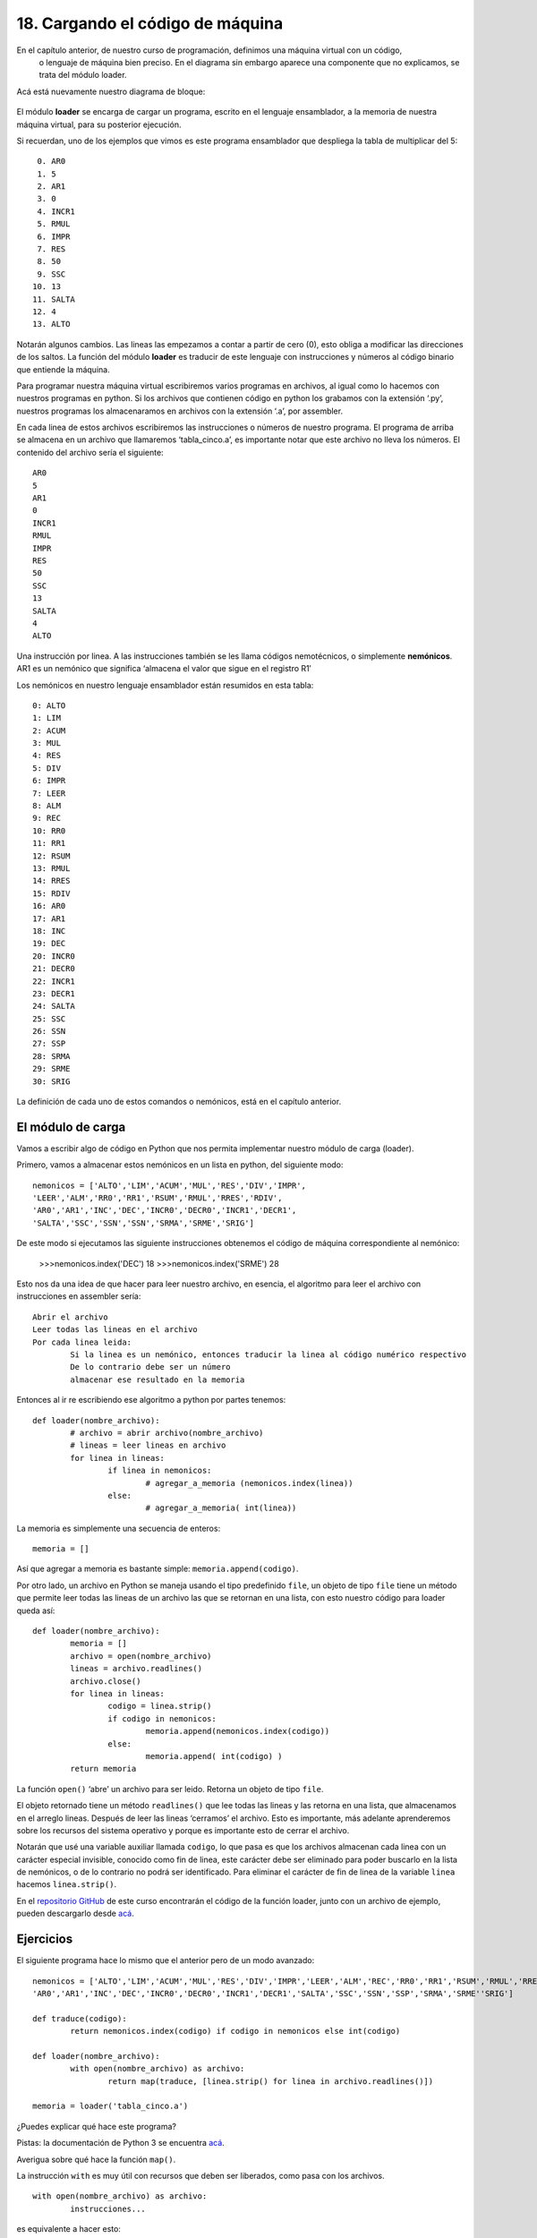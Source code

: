 ﻿18. Cargando el código de máquina
=================================

En el capítulo anterior, de nuestro curso de programación, definimos una máquina virtual con un código,
 o lenguaje de máquina bien preciso. En el diagrama sin embargo aparece una componente que no explicamos, se trata del módulo loader.
Acá está nuevamente nuestro diagrama de bloque:

.. figure:: /_static/programando-cpu1.png
   :scale: 100 %
   :alt: Diagrama de Bloques de nuestra máquina virtual
   :align: center
   
El módulo **loader** se encarga de cargar un programa, escrito en el lenguaje ensamblador, 
a la memoria de nuestra máquina virtual, para su posterior ejecución.

Si recuerdan, uno de los ejemplos que vimos es este programa ensamblador que despliega la tabla de multiplicar del 5: ::

	 0. AR0
	 1. 5
	 2. AR1
	 3. 0
	 4. INCR1
	 5. RMUL
	 6. IMPR
	 7. RES
	 8. 50
	 9. SSC
	10. 13
	11. SALTA
	12. 4
	13. ALTO

Notarán algunos cambios. Las lineas las empezamos a contar a partir de cero (0), 
esto obliga a modificar las direcciones de los saltos. 
La función del módulo **loader** es traducir de este lenguaje con instrucciones y 
números al código binario que entiende la máquina.

Para programar nuestra máquina virtual escribiremos varios programas en archivos, 
al igual como lo hacemos con nuestros programas en python. 
Si los archivos que contienen código en python los grabamos con la extensión ‘.py’, 
nuestros programas los almacenaramos en archivos con la extensión ‘.a’, por assembler.

En cada linea de estos archivos escribiremos las instrucciones o números de nuestro programa. 
El programa de arriba se almacena en un archivo que llamaremos ‘tabla_cinco.a’, 
es importante notar que este archivo no lleva los números. El contenido del archivo sería el siguiente:	::

	AR0
	5
	AR1
	0
	INCR1
	RMUL
	IMPR
	RES
	50
	SSC
	13
	SALTA
	4
	ALTO

Una instrucción por linea. A las instrucciones también se les llama códigos nemotécnicos, 
o simplemente **nemónicos**. AR1 es un nemónico que significa ‘almacena el valor que sigue en el registro R1′

Los nemónicos en nuestro lenguaje ensamblador están resumidos en esta tabla: ::

	0: ALTO
	1: LIM
	2: ACUM
	3: MUL
	4: RES
	5: DIV
	6: IMPR
	7: LEER
	8: ALM
	9: REC
	10: RR0
	11: RR1
	12: RSUM
	13: RMUL
	14: RRES
	15: RDIV
	16: AR0
	17: AR1
	18: INC
	19: DEC
	20: INCR0
	21: DECR0
	22: INCR1
	23: DECR1
	24: SALTA
	25: SSC
	26: SSN
	27: SSP
	28: SRMA
	29: SRME
	30: SRIG
	
La definición de cada uno de estos comandos o nemónicos, está en el capítulo anterior.

El módulo de carga
------------------

Vamos a escribir algo de código en Python que nos permita implementar nuestro módulo de carga (loader).

Primero, vamos a almacenar estos nemónicos en un lista en python, del siguiente modo: ::

	nemonicos = ['ALTO','LIM','ACUM','MUL','RES','DIV','IMPR',  
        'LEER','ALM','RR0','RR1','RSUM','RMUL','RRES','RDIV',  
        'AR0','AR1','INC','DEC','INCR0','DECR0','INCR1','DECR1',  
        'SALTA','SSC','SSN','SSN','SRMA','SRME','SRIG']  

De este modo si ejecutamos las siguiente instrucciones obtenemos el código de máquina correspondiente al nemónico:

	>>>nemonicos.index('DEC')  
	18  
	>>>nemonicos.index('SRME')  
	28
	
Esto nos da una idea de que hacer para leer nuestro archivo, en esencia, el algoritmo para leer el archivo con instrucciones en assembler sería: ::

	Abrir el archivo
	Leer todas las lineas en el archivo
	Por cada linea leida:
		Si la linea es un nemónico, entonces traducir la linea al código numérico respectivo
		De lo contrario debe ser un número
		almacenar ese resultado en la memoria

		
Entonces al ir re escribiendo ese algoritmo a python por partes tenemos: ::

	def loader(nombre_archivo):  
		# archivo = abrir archivo(nombre_archivo)  
		# lineas = leer lineas en archivo  
		for linea in lineas:  
			if linea in nemonicos:  
				# agregar_a_memoria (nemonicos.index(linea))  
			else:  
				# agregar_a_memoria( int(linea))
				
La memoria es simplemente una secuencia de enteros: ::

	memoria = []
	
Así que agregar a memoria es bastante simple: ``memoria.append(codigo)``.

Por otro lado, un archivo en Python se maneja usando el tipo predefinido ``file``, un objeto de tipo ``file`` 
tiene un método que permite leer todas las lineas de un archivo las que se retornan en una lista, con esto nuestro código para loader queda así: ::

	  
  
	def loader(nombre_archivo):  
		memoria = []
		archivo = open(nombre_archivo)  
		lineas = archivo.readlines()  
		archivo.close()  
		for linea in lineas:  
			codigo = linea.strip()  
			if codigo in nemonicos:  
				memoria.append(nemonicos.index(codigo))  
			else:  
				memoria.append( int(codigo) )  
		return memoria
		
La función ``open()`` ‘abre’ un archivo para ser leido. Retorna un objeto de tipo ``file``.

El objeto retornado tiene un método ``readlines()`` que lee todas las lineas y las retorna en una lista, 
que almacenamos en el arreglo lineas. Después de leer las lineas ‘cerramos’ el archivo. Esto es importante, 
más adelante aprenderemos sobre los recursos del sistema operativo y porque es importante esto de cerrar el archivo.

Notarán que usé una variable auxiliar llamada ``codigo``, lo que pasa es que los archivos almacenan cada linea 
con un carácter especial invisible, conocido como fin de linea, este carácter debe ser eliminado para poder buscarlo 
en la lista de nemónicos, o de lo contrario no podrá ser identificado. 
Para eliminar el carácter de fin de linea de la variable ``linea`` hacemos ``linea.strip()``.

En el `repositorio GitHub <https://github.com/lnds/programando.org>`_ 
de este curso encontrarán el código de la función loader, junto con un archivo de ejemplo, pueden descargarlo desde 
`acá <https://github.com/lnds/programando.org/tree/master/curso-de-programacion-cap-19>`_.

Ejercicios
----------

El siguiente programa hace lo mismo que el anterior pero de un modo avanzado: ::

	nemonicos = ['ALTO','LIM','ACUM','MUL','RES','DIV','IMPR','LEER','ALM','REC','RR0','RR1','RSUM','RMUL','RRES','RDIV',  
        'AR0','AR1','INC','DEC','INCR0','DECR0','INCR1','DECR1','SALTA','SSC','SSN','SSP','SRMA','SRME''SRIG']  
  
	def traduce(codigo):  
		return nemonicos.index(codigo) if codigo in nemonicos else int(codigo)  
  
	def loader(nombre_archivo):  
		with open(nombre_archivo) as archivo:  
			return map(traduce, [linea.strip() for linea in archivo.readlines()])   
  
	memoria = loader('tabla_cinco.a')  

¿Puedes explicar qué hace este programa? 

Pistas: la documentación de Python 3 se encuentra `acá <http://docs.python.org/py3k/index.html>`_. 

Averigua sobre qué hace la función ``map()``.

La instrucción ``with`` es muy útil con recursos que deben ser liberados, como pasa con los archivos. ::

	with open(nombre_archivo) as archivo:  
		instrucciones...  
		
es equivalente a hacer esto: ::

	archivo = open(nombre_archivo)  
	instrucciones...  
	archivo.close() 